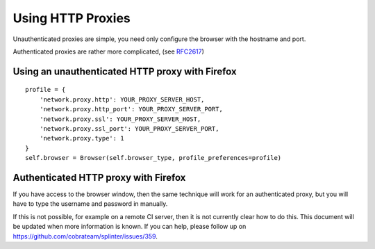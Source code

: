 .. Copyright 2014 splinter authors. All rights reserved.
   Use of this source code is governed by a BSD-style
   license that can be found in the LICENSE file.

.. meta::
    :description: Using HTTP proxies
    :keywords: splinter, python, tutorial, documentation, proxy

++++++++++++++++++++++++++++++++++++++++++++
Using HTTP Proxies
++++++++++++++++++++++++++++++++++++++++++++

Unauthenticated proxies are simple, you need only configure
the browser with the hostname and port.

Authenticated proxies are rather more complicated, (see
`RFC2617 <http://www.ietf.org/rfc/rfc2617.txt>`_)

Using an unauthenticated HTTP proxy with Firefox
------------------------------------------------

::

    profile = {
        'network.proxy.http': YOUR_PROXY_SERVER_HOST,
        'network.proxy.http_port': YOUR_PROXY_SERVER_PORT,
        'network.proxy.ssl': YOUR_PROXY_SERVER_HOST,
        'network.proxy.ssl_port': YOUR_PROXY_SERVER_PORT,
        'network.proxy.type': 1
    }
    self.browser = Browser(self.browser_type, profile_preferences=profile)

Authenticated HTTP proxy with Firefox
-------------------------------------

If you have access to the browser window, then the same technique will
work for an authenticated proxy, but you will have to type the username
and password in manually.

If this is not possible, for example on a remote CI server, then it is
not currently clear how to do this. This document will be updated when
more information is known. If you can help, please follow up on
`https://github.com/cobrateam/splinter/issues/359 <https://github.com/cobrateam/splinter/issues/359>`_.

